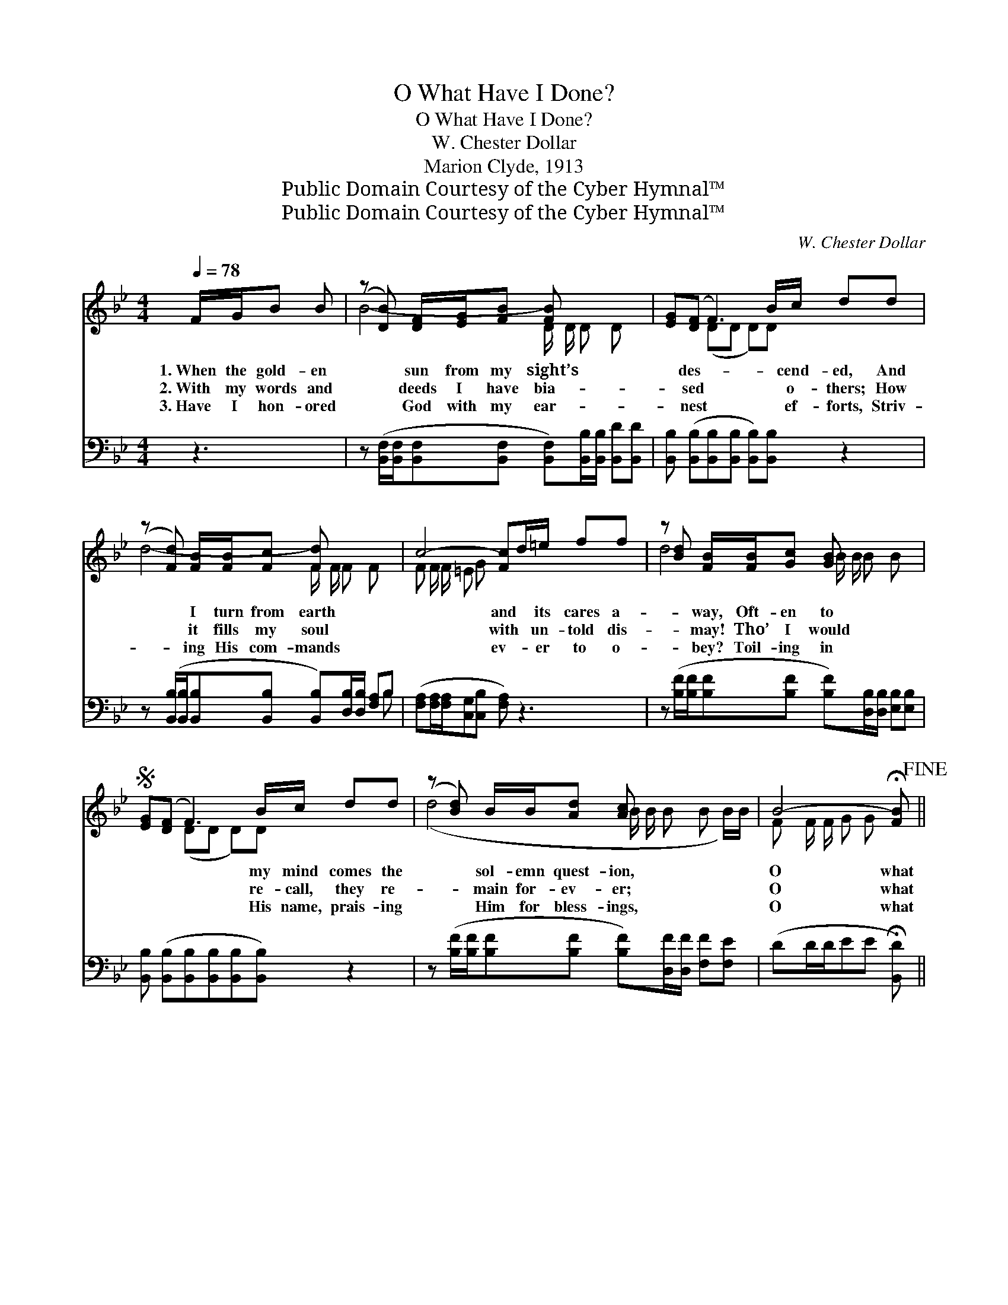 X:1
T:O What Have I Done?
T:O What Have I Done?
T:W. Chester Dollar
T:Marion Clyde, 1913
T:Public Domain Courtesy of the Cyber Hymnal™
T:Public Domain Courtesy of the Cyber Hymnal™
C:W. Chester Dollar
Z:Public Domain
Z:Courtesy of the Cyber Hymnal™
%%score ( 1 2 ) ( 3 4 )
L:1/8
Q:1/4=78
M:4/4
K:Bb
V:1 treble 
V:2 treble 
V:3 bass 
V:4 bass 
V:1
 F/G/B B | (z [DB]) [DF]/[EG]/[FB] [FB] x3 | [EG]([DF] F3) B/c/ dd | %3
w: 1.~When the gold- en|* sun from my sight’s|* des- * * cend- ed, And|
w: 2.~With my words and|* deeds I have bia-|* sed * * o- thers; How|
w: 3.~Have I hon- ored|* God with my ear-|* nest * * ef- forts, Striv-|
 (z [Fd]) [FB]/[FB]/[Fc] [Fd] x3 | c4- [Fc]d/=e/ ff | z [Bd] [FB]/[FB]/[Gc] [GB] x3 | %6
w: * I turn from earth|* and * its cares a-|* way, Oft- en to|
w: * it fills my soul|* with * un- told dis-|* may! Tho’ I would|
w: * ing His com- mands|* ev- * er to o-|* bey? Toil- ing in|
S [EG]([DF] F3) B/c/ dd | (z [Bd]) B/B/[Ad] [Ac] x3 | B4- !fermata![FB]!fine! || %9
w: * * * my mind comes the|* sol- emn quest- ion,|O what|
w: * * * re- call, they re-|* main for- ev- er;|O what|
w: * * * His name, prais- ing|* Him for bless- ings,|O what|
 [FB]/[FB]/[FB] [FB] | ([FB][FB]/[FB]/ [FB][FB] [FB])[EA]/[EA]/ [DB][Fc] | %11
w: * have I done|for * * * * * the Lord * to-|
w: * have I done|for * * * * * the Lord * to-|
w: * have I done|for * * * * * the Lord * to-|
 [Fd] ([Fd][Fc][Bd][Ae][Ae])[Fe][Fe] | [Fe][Fe]/ ([Fe]/[Fe][Fe] [Fe])[Ec]/[Ec]/ [Ec]F | %13
w: day? O * * * * what have|I done to * * * ad- vance His king-|
w: day? * * * * * * *||
w: day? * * * * * * *||
 ([EB][FB]/[FB]/[GB][GB] [FB])F/G/ BB | (z [DB]) [DF]/[EG]/[FB] [FB] x3 | %15
w: dom? * * * * * Have I sought one|* soul from the fold|
w: ||
w: ||
 [EG]([DF-] F3) B/c/!D.S.! |] %16
w: * as- * * tray?|
w: |
w: |
V:2
 x3 | B4- D/ D/ D D x | x2 (DD D)D x2 | d4- F/ F/ F F x | F F/ F/ =E G x4 | d4- B/ B/ B B x | %6
 x2 (DD D)D x2 | (d4- B/ B/ B B B/)B/ | F F/ F/ G G x || x3 | x8 | x8 | x7 F | x8 | %14
 B4- D/ D/ D D x | x2 (DD D)D |] %16
V:3
 z3 | z ([B,,F,]/[B,,F,]/[B,,F,][B,,F,] [B,,F,])[B,,B,]/[B,,B,]/ [B,,D][B,,D] | %2
w: |~ * * * * ~ ~ ~ ~|
 [B,,B,] ([B,,B,][B,,B,][B,,B,] [B,,B,])[B,,B,] z2 | %3
w: ~ ~ * * * ~|
 z ([B,,B,]/[B,,B,]/[B,,B,][B,,B,] [B,,B,])[D,B,]/[D,B,]/ [F,A,]B, | %4
w: ~ * * * * ~ ~ ~ ~|
 ([F,A,][F,A,]/[F,A,]/[C,G,][C,B,] [F,A,]) z3 | %5
w: ~ * * * * *|
 z ([B,F]/[B,F]/[B,F][B,F] [B,F])[D,B,]/[D,B,]/ [E,B,][E,B,] | %6
w: ~ * * * * ~ ~ ~ ~|
 [B,,B,] ([B,,B,][B,,B,][B,,B,][B,,B,][B,,B,]) z2 | %7
w: ~ ~ * * * *|
 z ([B,F]/[B,F]/[B,F][B,F] [B,F])[D,F]/[D,F]/ [F,F][F,E] | (DD/D/EE !fermata![B,,D]) || %9
w: ~ * * * * ~ ~ ~ ~|~ * * * * *|
 D,/D,/D, B,, | z B,/B,/ B,B, [D,B,][F,C]/[F,C]/ [G,B,][F,A,] | [D,B,][F,-B,]A,B, [F,C]CC,A,, | %12
w: ~ ~ ~ ~|~ O what have done ~ ~ ~ ~|* ~ ~ ~ * ~ ~ ~|
 z A,/A,/ A,A, [C,B,][F,A,]/[F,A,]/ [F,A,][D,A,] | B,D/D/ EE [B,,D] z3 | %14
w: Have I sought one soul * ~ ~ ~|~ ~ ~ from the a-|
 z [B,,F,]/[B,,F,]/ [B,,F,][B,,F,] [B,,F,][B,,B,]/[B,,B,]/ [B,,D][B,,D] | %15
w: * stray? * * * * * * *|
 [B,,B,][B,,B,][B,,B,][B,,B,] [B,,B,][B,,B,] |] %16
w: |
V:4
 x3 | x8 | x8 | x7 B, | x8 | x8 | x8 | x8 | x5 || x3 | D,4- x4 | x2 F,2- C,/C,/ x3 | C,4- x4 | %13
 B,,4- x4 | x8 | x6 |] %16

